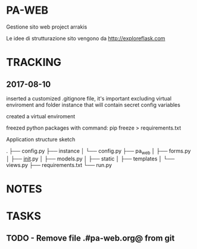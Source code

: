 * PA-WEB
Gestione sito web project arrakis

Le idee di strutturazione sito vengono da 
http://exploreflask.com

* TRACKING
** 2017-08-10
inserted a customized .gitignore file, it's important excluding virtual enviroment
and folder instance that will contain secret config variables

created a virtual enviroment

freezed python packages with command: pip freeze > requirements.txt

Application structure sketch

.
├── config.py
├── instance
│   └── config.py
├── pa_web
│   ├── forms.py
│   ├── __init__.py
│   ├── models.py
│   ├── static
│   ├── templates
│   └── views.py
├── requirements.txt
└── run.py


* NOTES

* TASKS
** TODO - Remove file .#pa-web.org@ from git
